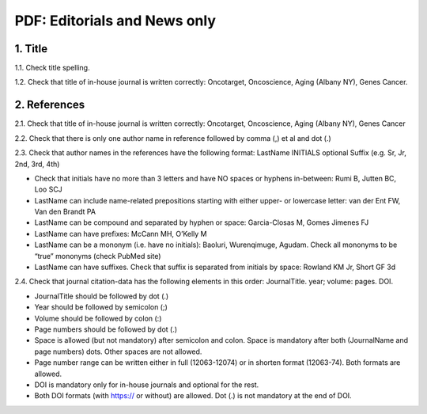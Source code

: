 .. _title_editorials_news:

PDF: Editorials and News only
=============================


1. Title
--------

1.1. Check title spelling.

1.2. Check that title of in-house journal is written correctly: 
Oncotarget, Oncoscience, Aging (Albany NY), Genes Cancer.

2. References
-------------

2.1. Check that title of in-house journal is written correctly: 
Oncotarget, Oncoscience, Aging (Albany NY), Genes Cancer

2.2. Check that there is only one author name in reference followed by comma (,) et al and dot (.)


.. image:: /_static/pic1_editor_auth_format.png
   :alt: Editorials Author format


2.3.	Check that author names in the references have the following format:
LastName INITIALS optional Suffix (e.g. Sr, Jr, 2nd, 3rd, 4th)

- Check that initials have no more than 3 letters and have NO spaces or hyphens in-between: Rumi B, Jutten BC, Loo SCJ

- LastName can include name-related prepositions starting with either upper- or lowercase letter: van der Ent FW, Van den Brandt PA

- LastName can be compound and separated by hyphen or space: Garcia-Closas M, Gomes Jimenes FJ

- LastName can have prefixes: McCann MH, O’Kelly M

- LastName can be a mononym (i.e. have no initials): Baoluri, Wurenqimuge, Agudam. Check all mononyms to be “true” mononyms (check PubMed site)

- LastName can have suffixes. Check that suffix is separated from initials by space: Rowland KM Jr, Short GF 3d

2.4. Check that journal citation-data has the following elements in this order:
JournalTitle. year; volume: pages. DOI.


.. image:: /_static/pic2_editor_citation_data.png
   :alt: Editorials Citation Data format


- JournalTitle should be followed by dot (.)


- Year should be followed by semicolon (;)


- Volume should be followed by colon (:)


- Page numbers should be followed by dot (.)


- Space is allowed (but not mandatory) after semicolon and colon. Space is mandatory after both (JournalName and page numbers) dots. Other spaces are not allowed.


- Page number range can be written either in full (12063-12074) or in shorten format (12063-74). Both formats are allowed.


- DOI is mandatory only for in-house journals and optional for the rest.


- Both DOI formats (with https:// or without) are allowed. Dot (.) is not mandatory at the end of DOI.
